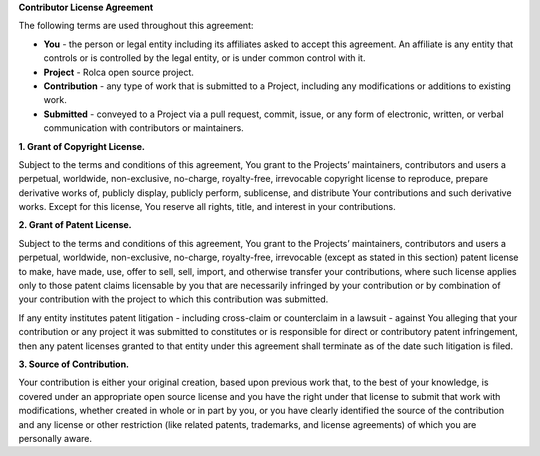 **Contributor License Agreement**

The following terms are used throughout this agreement:

- **You** - the person or legal entity including its affiliates asked to accept
  this agreement. An affiliate is any entity that controls or is controlled by
  the legal entity, or is under common control with it.
- **Project** - Rolca open source project.
- **Contribution** - any type of work that is submitted to a Project, including
  any modifications or additions to existing work.
- **Submitted** - conveyed to a Project via a pull request, commit, issue, or
  any form of electronic, written, or verbal communication with contributors or
  maintainers.

**1. Grant of Copyright License.**

Subject to the terms and conditions of this agreement, You grant to the
Projects’ maintainers, contributors and users a perpetual, worldwide,
non-exclusive, no-charge, royalty-free, irrevocable copyright license to
reproduce, prepare derivative works of, publicly display, publicly perform,
sublicense, and distribute Your contributions and such derivative works. Except
for this license, You reserve all rights, title, and interest in your
contributions.

**2. Grant of Patent License.**

Subject to the terms and conditions of this agreement, You grant to the
Projects’ maintainers, contributors and users a perpetual, worldwide,
non-exclusive, no-charge, royalty-free, irrevocable (except as stated in this
section) patent license to make, have made, use, offer to sell, sell, import,
and otherwise transfer your contributions, where such license applies only to
those patent claims licensable by you that are necessarily infringed by your
contribution or by combination of your contribution with the project to which
this contribution was submitted.

If any entity institutes patent litigation - including cross-claim or
counterclaim in a lawsuit - against You alleging that your contribution or any
project it was submitted to constitutes or is responsible for direct or
contributory patent infringement, then any patent licenses granted to that
entity under this agreement shall terminate as of the date such litigation is
filed.

**3. Source of Contribution.**

Your contribution is either your original creation, based upon previous work
that, to the best of your knowledge, is covered under an appropriate open source
license and you have the right under that license to submit that work with
modifications, whether created in whole or in part by you, or you have clearly
identified the source of the contribution and any license or other restriction
(like related patents, trademarks, and license agreements) of which you are
personally aware.
